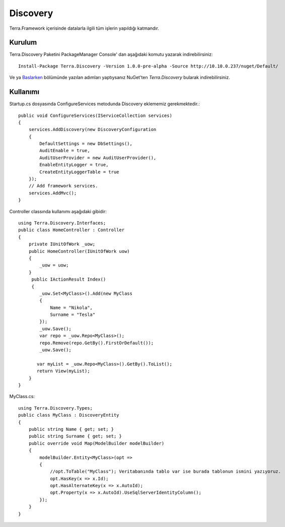 Discovery
========

Terra.Framework içerisinde datalarla ilgili tüm işlerin yapıldığı katmandır.

Kurulum
--------

Terra.Discovery Paketini PackageManager Console' dan aşağıdaki komutu yazarak indirebilirsiniz::

    Install-Package Terra.Discovery -Version 1.0.0-pre-alpha -Source http://10.10.0.237/nuget/Default/
    
Ve ya Baslarken_ bölümünde yazılan adımları yaptıysanız NuGet'ten *Terra.Discovery* bularak indirebilirsiniz.

.. _Baslarken: http://terradoc.readthedocs.io/en/latest/Baslarken.html


    
Kullanımı
---------
Startup.cs dosyasında ConfigureServices metodunda Discovery eklememiz gerekmektedir.::      

        public void ConfigureServices(IServiceCollection services)
        {
            services.AddDiscovery(new DiscoveryConfiguration
            {
                DefaultSettings = new DbSettings(),
                AuditEnable = true,
                AuditUserProvider = new AuditUserProvider(),
                EnableEntityLogger = true,
                CreateEntityLoggerTable = true
            });
            // Add framework services.
            services.AddMvc();
        }

Controller classında kullanımı aşağıdaki gibidir::

        using Terra.Discovery.Interfaces;
        public class HomeController : Controller
        {
            private IUnitOfWork _uow;
            public HomeController(IUnitOfWork uow)
            {
                _uow = uow;
            }
             public IActionResult Index()
             {
                _uow.Set<MyClass>().Add(new MyClass
                {
                    Name = "Nikola",
                    Surname = "Tesla"
                });
                _uow.Save();
                var repo = _uow.Repo<MyClass>();
                repo.Remove(repo.GetBy().FirstOrDefault());
                _uow.Save();

               var myList = _uow.Repo<MyClass>().GetBy().ToList();
               return View(myList);
            }
        }
    
MyClass.cs::

        using Terra.Discovery.Types;
        public class MyClass : DiscoveryEntity
        {
            public string Name { get; set; }
            public string Surname { get; set; }
            public override void Map(ModelBuilder modelBuilder)
            {
                modelBuilder.Entity<MyClass>(opt =>
                {
                    //opt.ToTable("MyClass"); Veritabanında tablo var ise burada tablonun ismini yazıyoruz.
                    opt.HasKey(x => x.Id);
                    opt.HasAlternateKey(x => x.AutoId);
                    opt.Property(x => x.AutoId).UseSqlServerIdentityColumn();
                });
            } 
        }
